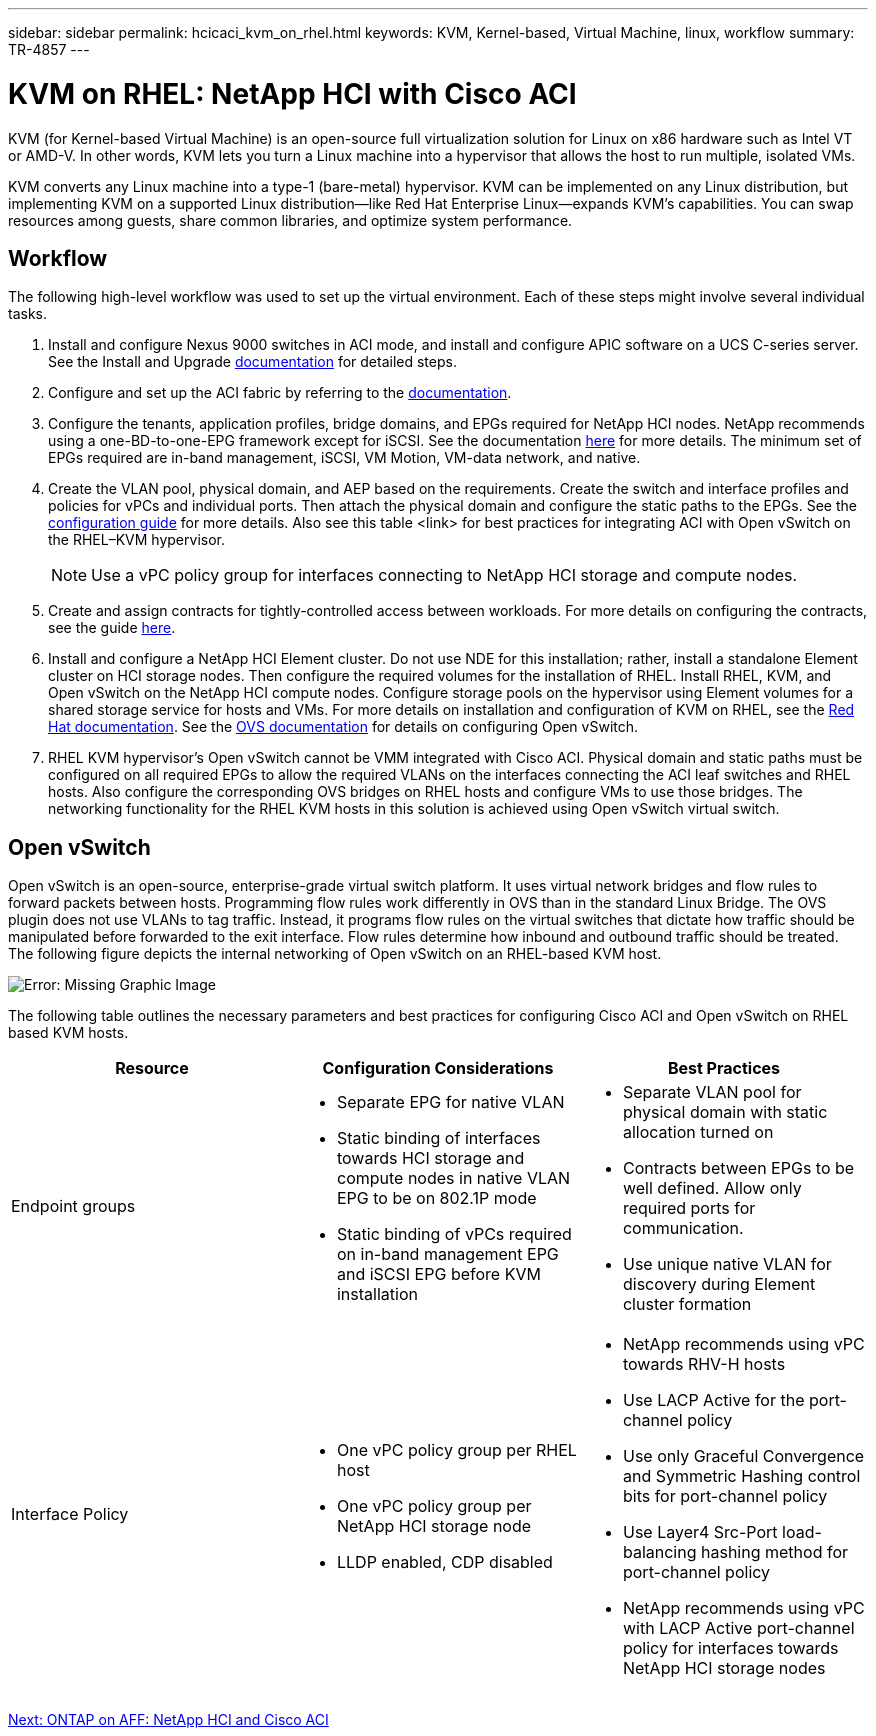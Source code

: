 ---
sidebar: sidebar
permalink: hcicaci_kvm_on_rhel.html
keywords: KVM, Kernel-based, Virtual Machine, linux, workflow
summary: TR-4857
---

= KVM on RHEL: NetApp HCI with Cisco ACI
:hardbreaks:
:nofooter:
:icons: font
:linkattrs:
:imagesdir: ./media/

//
// This file was created with NDAC Version 2.0 (August 17, 2020)
//
// 2020-08-31 14:10:37.380045
//

[.lead]
KVM (for Kernel-based Virtual Machine) is an open-source full virtualization solution for Linux on x86 hardware such as Intel VT or AMD-V. In other words, KVM lets you turn a Linux machine into a hypervisor that allows the host to run multiple, isolated VMs.

KVM converts any Linux machine into a type-1 (bare-metal) hypervisor. KVM can be implemented on any Linux distribution, but implementing KVM on a supported Linux distribution―like Red Hat Enterprise Linux―expands KVM's capabilities. You can swap resources among guests, share common libraries, and optimize system performance.

== Workflow

The following high-level workflow was used to set up the virtual environment. Each of these steps might involve several individual tasks.

. Install and configure Nexus 9000 switches in ACI mode, and install and configure APIC software on a UCS C-series server. See the Install and Upgrade https://www.cisco.com/c/en/us/support/cloud-systems-management/application-policy-infrastructure-controller-apic/tsd-products-support-series-home.html[documentation^] for detailed steps.
. Configure and set up the ACI fabric by referring to the https://www.cisco.com/c/en/us/td/docs/switches/datacenter/aci/apic/sw/3-x/getting_started/b_APIC_Getting_Started_Guide_Rel_3_x.html[documentation^].
. Configure the tenants, application profiles, bridge domains, and EPGs required for NetApp HCI nodes. NetApp recommends using a one-BD-to-one-EPG framework except for iSCSI. See the documentation https://www.cisco.com/c/en/us/td/docs/switches/datacenter/aci/apic/sw/2-x/L2_config/b_Cisco_APIC_Layer_2_Configuration_Guide.html[here^] for more details. The minimum set of EPGs required are in-band management, iSCSI, VM Motion, VM-data network,  and native.
. Create the VLAN pool, physical domain, and AEP based on the requirements. Create the switch and interface profiles and policies for vPCs and individual ports. Then attach the physical domain and configure the static paths to the EPGs. See the https://www.cisco.com/c/en/us/td/docs/switches/datacenter/aci/apic/sw/2-x/L2_config/b_Cisco_APIC_Layer_2_Configuration_Guide.html[configuration guide^] for more details. Also see this table <link> for best practices for integrating ACI with Open vSwitch on the RHEL–KVM hypervisor.
+

[NOTE]
Use a vPC policy group for interfaces connecting to NetApp HCI storage and compute nodes.

. Create and assign contracts for tightly-controlled access between workloads. For more details on configuring the contracts, see the guide https://www.cisco.com/c/en/us/td/docs/switches/datacenter/aci/apic/sw/1-x/Operating_ACI/guide/b_Cisco_Operating_ACI/b_Cisco_Operating_ACI_chapter_01000.html[here^].
. Install and configure a NetApp HCI Element cluster. Do not use NDE for this installation; rather,  install a standalone Element cluster on HCI storage nodes. Then configure the required volumes for the installation of RHEL. Install RHEL, KVM, and Open vSwitch on the NetApp HCI compute nodes. Configure storage pools on the hypervisor using Element volumes for a shared storage service for hosts and VMs. For more details on installation and configuration of KVM on RHEL, see the https://access.redhat.com/documentation/en-us/red_hat_enterprise_linux/7/html-single/virtualization_deployment_and_administration_guide/index[Red Hat documentation^]. See the https://docs.openvswitch.org/en/latest/[OVS documentation^] for details on configuring Open vSwitch.
. RHEL KVM hypervisor’s Open vSwitch cannot be VMM integrated with Cisco ACI. Physical domain and static paths must be configured on all required EPGs to allow the required VLANs on the interfaces connecting the ACI leaf switches and RHEL hosts. Also configure the corresponding OVS bridges on RHEL hosts and configure VMs to use those bridges. The networking functionality for the RHEL KVM hosts in this solution is achieved using Open vSwitch virtual switch.

== Open vSwitch

Open vSwitch is an open-source, enterprise-grade virtual switch platform. It uses virtual network bridges and flow rules to forward packets between hosts. Programming flow rules work differently in OVS than in the standard Linux Bridge. The OVS plugin does not use VLANs to tag traffic. Instead, it programs flow rules on the virtual switches that dictate how traffic should be manipulated before forwarded to the exit interface. Flow rules determine how inbound and outbound traffic should be treated. The following figure depicts the internal networking of Open vSwitch on an RHEL-based KVM host.

image:hcicaci_image21.jpeg[Error: Missing Graphic Image]

The following table outlines the necessary parameters and best practices for configuring Cisco ACI and Open vSwitch on RHEL based KVM hosts.

|===
|Resource |Configuration Considerations |Best Practices

|Endpoint groups
a|* Separate EPG for native VLAN
* Static binding of interfaces towards HCI storage and compute nodes in native VLAN EPG to be on 802.1P mode
* Static binding of vPCs required on in-band management EPG and iSCSI EPG before KVM installation
a|* Separate VLAN pool for physical domain with static allocation turned on
* Contracts between EPGs to be well defined. Allow only required ports for communication.
* Use unique native VLAN for discovery during Element cluster formation
|Interface Policy
a|* One vPC policy group per RHEL host
* One vPC policy group per NetApp HCI storage node
* LLDP enabled, CDP disabled
a|* NetApp recommends using vPC towards RHV-H hosts
* Use LACP Active for the port-channel policy
* Use only Graceful Convergence and Symmetric Hashing control bits for port-channel policy
* Use Layer4 Src-Port load-balancing hashing method for port-channel policy
* NetApp recommends using vPC with LACP Active port-channel policy for interfaces towards NetApp HCI storage nodes
|===

link:hcicaci_ontap_on_aff.html[Next: ONTAP on AFF: NetApp HCI and Cisco ACI]
